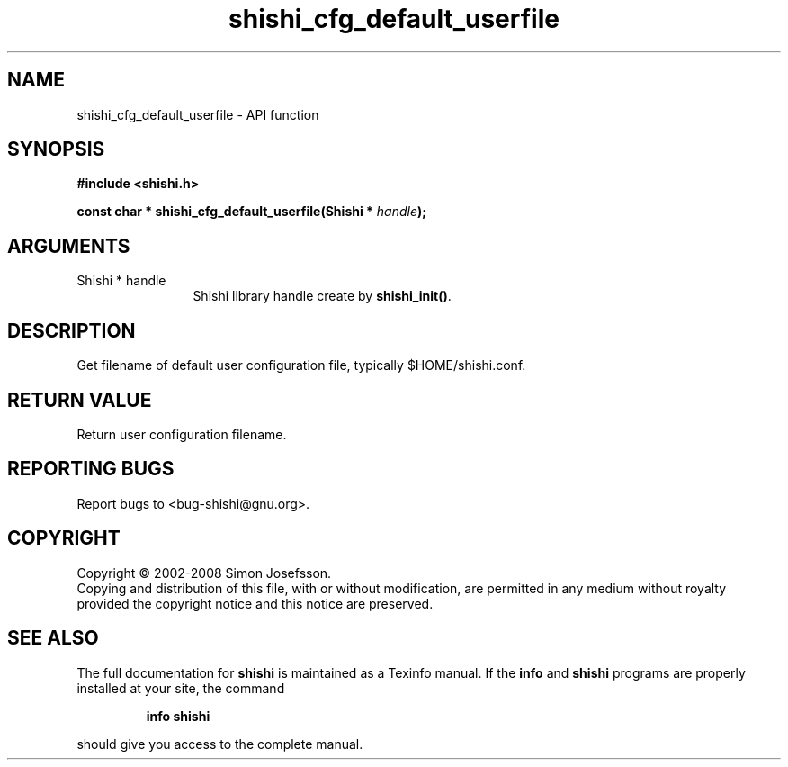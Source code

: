 .\" DO NOT MODIFY THIS FILE!  It was generated by gdoc.
.TH "shishi_cfg_default_userfile" 3 "0.0.39" "shishi" "shishi"
.SH NAME
shishi_cfg_default_userfile \- API function
.SH SYNOPSIS
.B #include <shishi.h>
.sp
.BI "const char * shishi_cfg_default_userfile(Shishi * " handle ");"
.SH ARGUMENTS
.IP "Shishi * handle" 12
Shishi library handle create by \fBshishi_init()\fP.
.SH "DESCRIPTION"
Get filename of default user configuration file, typically
$HOME/shishi.conf.
.SH "RETURN VALUE"
Return user configuration filename.
.SH "REPORTING BUGS"
Report bugs to <bug-shishi@gnu.org>.
.SH COPYRIGHT
Copyright \(co 2002-2008 Simon Josefsson.
.br
Copying and distribution of this file, with or without modification,
are permitted in any medium without royalty provided the copyright
notice and this notice are preserved.
.SH "SEE ALSO"
The full documentation for
.B shishi
is maintained as a Texinfo manual.  If the
.B info
and
.B shishi
programs are properly installed at your site, the command
.IP
.B info shishi
.PP
should give you access to the complete manual.
